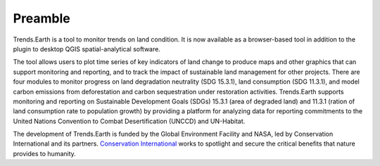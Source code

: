 Preamble
===================
Trends.Earth is a tool to monitor trends on land condition. It is now available 
as a browser-based tool in addition to the plugin to desktop QGIS spatial-analytical 
software.

The tool allows users to plot time series of key indicators of land change to produce 
maps and other graphics that can support monitoring and reporting, and to track the 
impact of sustainable land management for other projects. There are four modules to 
monitor progress on land degradation neutrality (SDG 15.3.1), land consumption (SDG 11.3.1), 
and model carbon emissions from deforestation and carbon sequestration under restoration 
activities. Trends.Earth supports monitoring and reporting on Sustainable Development Goals 
(SDGs) 15.3.1 (area of degraded land) and 11.3.1 (ration of land consumption rate to 
population growth) by providing a platform for analyzing data for reporting commitments 
to the United Nations Convention to Combat Desertification (UNCCD) and UN-Habitat. 

The development of Trends.Earth is funded by the Global Environment Facility and NASA, 
led by Conservation International and its partners. `Conservation International <https://www.conservation.org/>`_  
works to spotlight and secure the critical benefits that nature provides to humanity. 
